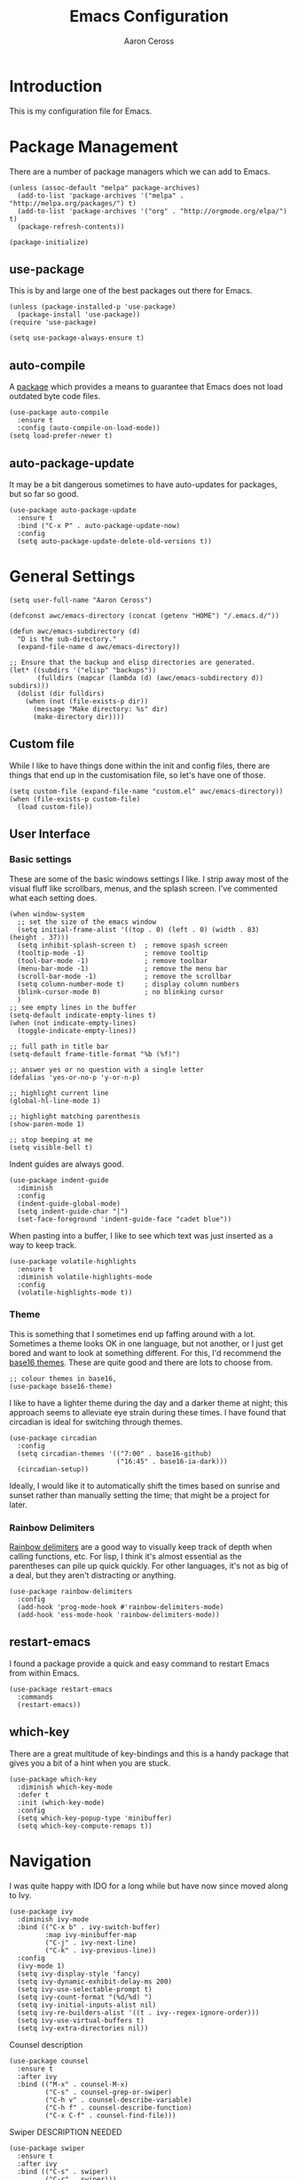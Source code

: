 #+TITLE: Emacs Configuration
#+AUTHOR: Aaron Ceross
#+OPTIONS: ':true *:true toc:t
#+PROPERTY: header-args:elisp  :tangle ~/.emacs.d/init.el

* Introduction

This is my configuration file for Emacs.

* Package Management

There are a number of package managers which we can add to Emacs.

#+begin_src elisp
(unless (assoc-default "melpa" package-archives)
  (add-to-list 'package-archives '("melpa" . "http://melpa.org/packages/") t)
  (add-to-list 'package-archives '("org" . "http://orgmode.org/elpa/") t)
  (package-refresh-contents))

(package-initialize)
#+end_src

** use-package

This is by and large one of the best packages out there for Emacs.

#+begin_src elisp
(unless (package-installed-p 'use-package)
  (package-install 'use-package))
(require 'use-package)

(setq use-package-always-ensure t)
#+end_src

** auto-compile

A [[https://github.com/emacscollective/auto-compile][package]] which provides a means to guarantee that Emacs does not load
outdated byte code files.

#+begin_src elisp
(use-package auto-compile
  :ensure t
  :config (auto-compile-on-load-mode))
(setq load-prefer-newer t)
#+end_src

** auto-package-update

It may be a bit dangerous sometimes to have auto-updates for packages,
but so far so good.

#+begin_src elisp
(use-package auto-package-update
  :ensure t
  :bind ("C-x P" . auto-package-update-now)
  :config
  (setq auto-package-update-delete-old-versions t))
#+end_src

* General Settings

#+begin_src elisp
(setq user-full-name "Aaron Ceross")
#+end_src

#+begin_src elisp
(defconst awc/emacs-directory (concat (getenv "HOME") "/.emacs.d/"))

(defun awc/emacs-subdirectory (d)
  "D is the sub-directory."
  (expand-file-name d awc/emacs-directory))

;; Ensure that the backup and elisp directories are generated.
(let* ((subdirs '("elisp" "backups"))
       (fulldirs (mapcar (lambda (d) (awc/emacs-subdirectory d)) subdirs)))
  (dolist (dir fulldirs)
    (when (not (file-exists-p dir))
      (message "Make directory: %s" dir)
      (make-directory dir))))
#+end_src

** Custom file

While I like to have things done within the init and config files,
there are things that end up in the customisation file, so let's have
one of those.

#+begin_src elisp
(setq custom-file (expand-file-name "custom.el" awc/emacs-directory))
(when (file-exists-p custom-file)
  (load custom-file))
#+end_src

** User Interface

*** Basic settings

These are some of the basic windows settings I like. I strip away most
of the visual fluff like scrollbars, menus, and the splash
screen. I've commented what each setting does.

#+begin_src elisp
(when window-system
  ;; set the size of the emacs window
  (setq initial-frame-alist '((top . 0) (left . 0) (width . 83) (height . 37)))
  (setq inhibit-splash-screen t)  ; remove spash screen
  (tooltip-mode -1)               ; remove tooltip
  (tool-bar-mode -1)              ; remove toolbar
  (menu-bar-mode -1)              ; remove the menu bar
  (scroll-bar-mode -1)            ; remove the scrollbar
  (setq column-number-mode t)     ; display column numbers
  (blink-cursor-mode 0)           ; no blinking cursor
  )
;; see empty lines in the buffer
(setq-default indicate-empty-lines t)
(when (not indicate-empty-lines)
  (toggle-indicate-empty-lines))

;; full path in title bar
(setq-default frame-title-format "%b (%f)")

;; answer yes or no question with a single letter
(defalias 'yes-or-no-p 'y-or-n-p)

;; highlight current line
(global-hl-line-mode 1)

;; highlight matching parenthesis
(show-paren-mode 1)

;; stop beeping at me
(setq visible-bell t)
#+end_src

Indent guides are always good.

#+begin_src elisp
(use-package indent-guide
  :diminish
  :config
  (indent-guide-global-mode)
  (setq indent-guide-char "|")
  (set-face-foreground 'indent-guide-face "cadet blue"))
#+end_src

When pasting into a buffer, I like to see which text was just inserted
as a way to keep track.

#+begin_src elisp
(use-package volatile-highlights
  :ensure t
  :diminish volatile-highlights-mode
  :config
  (volatile-highlights-mode t))
#+end_src

*** Theme

This is something that I sometimes end up faffing around with a
lot. Sometimes a theme looks OK in one language, but not another, or I
just get bored and want to look at something different. For this, I'd
recommend the [[https://chriskempson.github.io/base16/][base16 themes]]. These are quite good and there are lots to
choose from.

#+begin_src elisp
;; colour themes in base16,
(use-package base16-theme)
#+end_src

I like to have a lighter theme during the day and a darker theme at
night; this approach seems to alleviate eye strain during these
times. I have found that circadian is ideal for switching through
themes.

#+begin_src elisp
(use-package circadian
  :config
  (setq circadian-themes '(("7:00" . base16-github)
                           ("16:45" . base16-ia-dark)))
  (circadian-setup))
#+end_src

Ideally, I would like it to automatically shift the times based on
sunrise and sunset rather than manually setting the time; that
might be a project for later.

*** Rainbow Delimiters

[[https://github.com/Fanael/rainbow-delimiters][Rainbow delimiters]] are a good way to visually keep track of depth when
calling functions, etc. For lisp, I think it's almost essential as
the parentheses can pile up quick quickly. For other languages, it's
not as big of a deal, but they aren't distracting or anything.

#+begin_src elisp
(use-package rainbow-delimiters
  :config
  (add-hook 'prog-mode-hook #'rainbow-delimiters-mode)
  (add-hook 'ess-mode-hook 'rainbow-delimiters-mode))
#+end_src

** restart-emacs

I found a package provide a quick and easy command to restart Emacs
from within Emacs.

#+begin_src elisp
(use-package restart-emacs
  :commands
  (restart-emacs))
#+end_src

** which-key

There are a great multitude of key-bindings and this is a handy
package that gives you a bit of a hint when you are stuck.

#+begin_src elisp
(use-package which-key
  :diminish which-key-mode
  :defer t
  :init (which-key-mode)
  :config
  (setq which-key-popup-type 'minibuffer)
  (setq which-key-compute-remaps t))
#+end_src

* Navigation

I was quite happy with IDO for a long while but have now since moved
along to Ivy.

#+begin_src elisp
(use-package ivy
  :diminish ivy-mode
  :bind (("C-x b" . ivy-switch-buffer)
         :map ivy-minibuffer-map
         ("C-j" . ivy-next-line)
         ("C-k" . ivy-previous-line))
  :config
  (ivy-mode 1)
  (setq ivy-display-style 'fancy)
  (setq ivy-dynamic-exhibit-delay-ms 200)
  (setq ivy-use-selectable-prompt t)
  (setq ivy-count-format "(%d/%d) ")
  (setq ivy-initial-inputs-alist nil)
  (setq ivy-re-builders-alist '((t . ivy--regex-ignore-order)))
  (setq ivy-use-virtual-buffers t)
  (setq ivy-extra-directories nil))
#+end_src

Counsel description

#+begin_src elisp
(use-package counsel
  :ensure t
  :after ivy
  :bind (("M-x" . counsel-M-x)
         ("C-s" . counsel-grep-or-swiper)
         ("C-h v" . counsel-describe-variable)
         ("C-h f" . counsel-describe-function)
         ("C-x C-f" . counsel-find-file)))
#+end_src

Swiper DESCRIPTION NEEDED

#+begin_src elisp
(use-package swiper
  :ensure t
  :after ivy
  :bind (("C-s" . swiper)
         ("C-r" . swiper)))
#+end_src

Avy DESCRIPTION NEEDED

#+begin_src elisp
(use-package avy
  :ensure t
  :bind (("C-;" . avy-goto-char)
         ("C-'" . avy-goto-line)
         ("M-g c" . avy-goto-char-2)
         ("M-g w" . avy-goto-word-1)
         ("M-g P" . avy-pop-mark)))
#+end_src

Window management DESCRIPTION NEEDED

#+begin_src elisp
(use-package ace-window
  :bind ("C-x o" . ace-window))

;; Windmove configuration
(when (fboundp 'windmove-default-keybindings)
  (windmove-default-keybindings))

;; control window placement with C-c <arrow>
(use-package winner
  :init (winner-mode 1))
#+end_src
